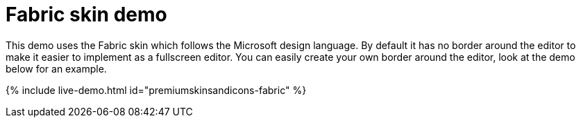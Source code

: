 = Fabric skin demo
:description: Fabric Demo
:keywords: skin skins icon icons borderless fabric microsoft office word customize theme
:title_nav: Fabric Demo

This demo uses the Fabric skin which follows the Microsoft design language. By default it has no border around the editor to make it easier to implement as a fullscreen editor. You can easily create your own border around the editor, look at the demo below for an example.

{% include live-demo.html id="premiumskinsandicons-fabric" %}
